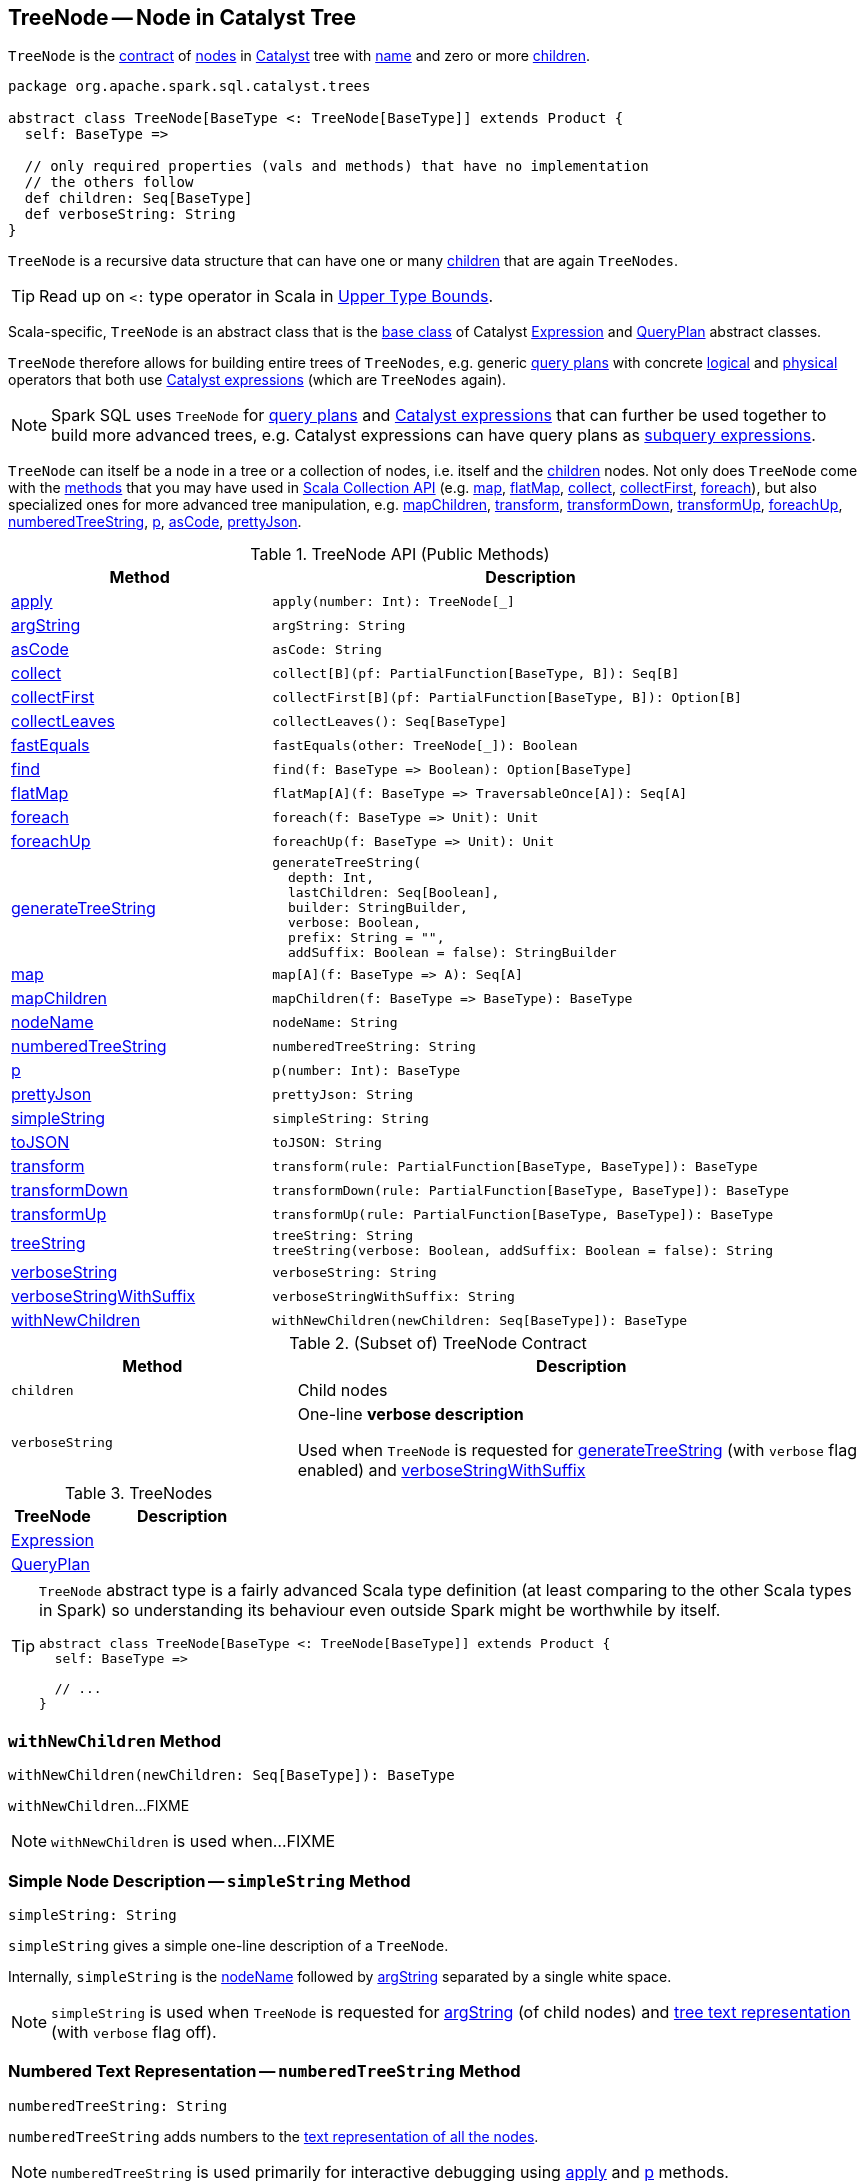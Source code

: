 == [[TreeNode]] TreeNode -- Node in Catalyst Tree

`TreeNode` is the <<contract, contract>> of <<implementations, nodes>> in <<spark-sql-catalyst.adoc#, Catalyst>> tree with <<nodeName, name>> and zero or more <<children, children>>.

[[contract]]
[source, scala]
----
package org.apache.spark.sql.catalyst.trees

abstract class TreeNode[BaseType <: TreeNode[BaseType]] extends Product {
  self: BaseType =>

  // only required properties (vals and methods) that have no implementation
  // the others follow
  def children: Seq[BaseType]
  def verboseString: String
}
----

`TreeNode` is a recursive data structure that can have one or many <<children, children>> that are again `TreeNodes`.

TIP: Read up on `<:` type operator in Scala in https://docs.scala-lang.org/tour/upper-type-bounds.html[Upper Type Bounds].

Scala-specific, `TreeNode` is an abstract class that is the <<implementations, base class>> of Catalyst <<spark-sql-Expression.adoc#, Expression>> and <<spark-sql-catalyst-QueryPlan.adoc#, QueryPlan>> abstract classes.

`TreeNode` therefore allows for building entire trees of `TreeNodes`, e.g. generic <<spark-sql-catalyst-QueryPlan.adoc#, query plans>> with concrete <<spark-sql-LogicalPlan.adoc#, logical>> and <<spark-sql-SparkPlan.adoc#, physical>> operators that both use <<spark-sql-Expression.adoc#, Catalyst expressions>> (which are `TreeNodes` again).

NOTE: Spark SQL uses `TreeNode` for <<spark-sql-catalyst-QueryPlan.adoc#, query plans>> and <<spark-sql-Expression.adoc#, Catalyst expressions>> that can further be used together to build more advanced trees, e.g. Catalyst expressions can have query plans as <<spark-sql-subqueries.adoc#, subquery expressions>>.

`TreeNode` can itself be a node in a tree or a collection of nodes, i.e. itself and the <<children, children>> nodes. Not only does `TreeNode` come with the <<methods, methods>> that you may have used in https://docs.scala-lang.org/overviews/collections/overview.html[Scala Collection API] (e.g. <<map, map>>, <<flatMap, flatMap>>, <<collect, collect>>, <<collectFirst, collectFirst>>, <<foreach, foreach>>), but also specialized ones for more advanced tree manipulation, e.g. <<mapChildren, mapChildren>>, <<transform, transform>>, <<transformDown, transformDown>>, <<transformUp, transformUp>>, <<foreachUp, foreachUp>>, <<numberedTreeString, numberedTreeString>>, <<p, p>>, <<asCode, asCode>>, <<prettyJson, prettyJson>>.

[[methods]]
.TreeNode API (Public Methods)
[cols="1,2",options="header",width="100%"]
|===
| Method
| Description

| <<apply, apply>>
a|

[source, scala]
----
apply(number: Int): TreeNode[_]
----

| <<argString, argString>>
a|

[source, scala]
----
argString: String
----

| <<asCode, asCode>>
a|

[source, scala]
----
asCode: String
----

| <<collect, collect>>
a|

[source, scala]
----
collect[B](pf: PartialFunction[BaseType, B]): Seq[B]
----

| <<collectFirst, collectFirst>>
a|

[source, scala]
----
collectFirst[B](pf: PartialFunction[BaseType, B]): Option[B]
----

| <<collectLeaves, collectLeaves>>
a|

[source, scala]
----
collectLeaves(): Seq[BaseType]
----

| <<fastEquals, fastEquals>>
a|

[source, scala]
----
fastEquals(other: TreeNode[_]): Boolean
----

| <<find, find>>
a|

[source, scala]
----
find(f: BaseType => Boolean): Option[BaseType]
----

| <<flatMap, flatMap>>
a|

[source, scala]
----
flatMap[A](f: BaseType => TraversableOnce[A]): Seq[A]
----

| <<foreach, foreach>>
a|

[source, scala]
----
foreach(f: BaseType => Unit): Unit
----

| <<foreachUp, foreachUp>>
a|

[source, scala]
----
foreachUp(f: BaseType => Unit): Unit
----

| <<generateTreeString, generateTreeString>>
a|

[source, scala]
----
generateTreeString(
  depth: Int,
  lastChildren: Seq[Boolean],
  builder: StringBuilder,
  verbose: Boolean,
  prefix: String = "",
  addSuffix: Boolean = false): StringBuilder
----

| <<map, map>>
a|

[source, scala]
----
map[A](f: BaseType => A): Seq[A]
----

| <<mapChildren, mapChildren>>
a|

[source, scala]
----
mapChildren(f: BaseType => BaseType): BaseType
----

| <<nodeName, nodeName>>
a|

[source, scala]
----
nodeName: String
----

| <<numberedTreeString, numberedTreeString>>
a|

[source, scala]
----
numberedTreeString: String
----

| <<p, p>>
a|

[source, scala]
----
p(number: Int): BaseType
----

| <<prettyJson, prettyJson>>
a|

[source, scala]
----
prettyJson: String
----

| <<simpleString, simpleString>>
a|

[source, scala]
----
simpleString: String
----

| <<toJSON, toJSON>>
a|

[source, scala]
----
toJSON: String
----

| <<transform, transform>>
a|

[source, scala]
----
transform(rule: PartialFunction[BaseType, BaseType]): BaseType
----

| <<transformDown, transformDown>>
a|

[source, scala]
----
transformDown(rule: PartialFunction[BaseType, BaseType]): BaseType
----

| <<transformUp, transformUp>>
a|

[source, scala]
----
transformUp(rule: PartialFunction[BaseType, BaseType]): BaseType
----

| <<treeString, treeString>>
a|

[source, scala]
----
treeString: String
treeString(verbose: Boolean, addSuffix: Boolean = false): String
----

| <<verboseString, verboseString>>
a|

[source, scala]
----
verboseString: String
----

| <<verboseStringWithSuffix, verboseStringWithSuffix>>
a|

[source, scala]
----
verboseStringWithSuffix: String
----

| <<withNewChildren, withNewChildren>>
a|

[source, scala]
----
withNewChildren(newChildren: Seq[BaseType]): BaseType
----
|===

.(Subset of) TreeNode Contract
[cols="1,2",options="header",width="100%"]
|===
| Method
| Description

| `children`
| [[children]] Child nodes

| `verboseString`
| [[verboseString]] One-line *verbose description*

Used when `TreeNode` is requested for <<generateTreeString, generateTreeString>> (with `verbose` flag enabled) and <<verboseStringWithSuffix, verboseStringWithSuffix>>
|===

[[implementations]]
.TreeNodes
[cols="1,2",options="header",width="100%"]
|===
| TreeNode
| Description

| <<spark-sql-Expression.adoc#, Expression>>
| [[Expression]]

| <<spark-sql-catalyst-QueryPlan.adoc#, QueryPlan>>
| [[QueryPlan]]
|===

[TIP]
====
`TreeNode` abstract type is a fairly advanced Scala type definition (at least comparing to the other Scala types in Spark) so understanding its behaviour even outside Spark might be worthwhile by itself.

[source, scala]
----
abstract class TreeNode[BaseType <: TreeNode[BaseType]] extends Product {
  self: BaseType =>

  // ...
}
----
====

=== [[withNewChildren]] `withNewChildren` Method

[source, scala]
----
withNewChildren(newChildren: Seq[BaseType]): BaseType
----

`withNewChildren`...FIXME

NOTE: `withNewChildren` is used when...FIXME

=== [[simpleString]] Simple Node Description -- `simpleString` Method

[source, scala]
----
simpleString: String
----

`simpleString` gives a simple one-line description of a `TreeNode`.

Internally, `simpleString` is the <<nodeName, nodeName>> followed by <<argString, argString>> separated by a single white space.

NOTE: `simpleString` is used when `TreeNode` is requested for <<argString, argString>> (of child nodes) and <<generateTreeString, tree text representation>> (with `verbose` flag off).

=== [[numberedTreeString]] Numbered Text Representation -- `numberedTreeString` Method

[source, scala]
----
numberedTreeString: String
----

`numberedTreeString` adds numbers to the <<treeString, text representation of all the nodes>>.

NOTE: `numberedTreeString` is used primarily for interactive debugging using <<apply, apply>> and <<p, p>> methods.

=== [[apply]] Getting n-th TreeNode in Tree (for Interactive Debugging) -- `apply` Method

[source, scala]
----
apply(number: Int): TreeNode[_]
----

`apply` gives `number`-th tree node in a tree.

NOTE: `apply` can be used for interactive debugging.

Internally, `apply` <<getNodeNumbered, gets the node>> at `number` position or `null`.

=== [[p]] Getting n-th BaseType in Tree (for Interactive Debugging) -- `p` Method

[source, scala]
----
p(number: Int): BaseType
----

`p` gives `number`-th tree node in a tree as `BaseType` for interactive debugging.

NOTE: `p` can be used for interactive debugging.

[NOTE]
====
`BaseType` is the base type of a tree and in Spark SQL can be:

* link:spark-sql-LogicalPlan.adoc[LogicalPlan] for logical plan trees

* link:spark-sql-SparkPlan.adoc[SparkPlan] for physical plan trees

* link:spark-sql-Expression.adoc[Expression] for expression trees
====

=== [[toString]] Text Representation -- `toString` Method

[source, scala]
----
toString: String
----

NOTE: `toString` is part of Java's link:++https://docs.oracle.com/javase/8/docs/api/java/lang/Object.html#toString--++[Object Contract] for the string representation of an object, e.g. `TreeNode`.

`toString` simply returns the <<treeString, text representation of all nodes in the tree>>.

=== [[treeString]] Text Representation of All Nodes in Tree -- `treeString` Method

[source, scala]
----
treeString: String  // <1>
treeString(verbose: Boolean, addSuffix: Boolean = false): String
----
<1> Turns verbose flag on

`treeString` gives the string representation of all the nodes in the `TreeNode`.

[source, scala]
----
import org.apache.spark.sql.{functions => f}
val q = spark.range(10).withColumn("rand", f.rand())
val executedPlan = q.queryExecution.executedPlan

val output = executedPlan.treeString(verbose = true)

scala> println(output)
*(1) Project [id#0L, rand(6790207094253656854) AS rand#2]
+- *(1) Range (0, 10, step=1, splits=8)
----

[NOTE]
====
`treeString` is used when:

* `TreeNode` is requested for the <<numberedTreeString, numbered text representation>> and the <<toString, text representation>>

* `QueryExecution` is requested for link:spark-sql-QueryExecution.adoc#simpleString[simple], link:spark-sql-QueryExecution.adoc#toString[extended] and link:spark-sql-QueryExecution.adoc#stringWithStats[with statistics] text representations
====

=== [[verboseStringWithSuffix]] Verbose Description with Suffix -- `verboseStringWithSuffix` Method

[source, scala]
----
verboseStringWithSuffix: String
----

`verboseStringWithSuffix` simply returns <<verboseString, verbose description>>.

NOTE: `verboseStringWithSuffix` is used exclusively when `TreeNode` is requested to <<generateTreeString, generateTreeString>> (with `verbose` and `addSuffix` flags enabled).

=== [[generateTreeString]] Generating Text Representation of Inner and Regular Child Nodes -- `generateTreeString` Method

[source, scala]
----
generateTreeString(
  depth: Int,
  lastChildren: Seq[Boolean],
  builder: StringBuilder,
  verbose: Boolean,
  prefix: String = "",
  addSuffix: Boolean = false): StringBuilder
----

Internally, `generateTreeString` appends the following node descriptions per the `verbose` and `addSuffix` flags:

* <<verboseStringWithSuffix, verbose description with suffix>> when both are enabled (i.e. `verbose` and `addSuffix` flags are all `true`)

* <<verboseString, verbose description>> when `verbose` is enabled (i.e. `verbose` is `true` and `addSuffix` is `false`)

* <<simpleString, simple description>> when `verbose` is disabled (i.e. `verbose` is `false`)

In the end, `generateTreeString` calls itself recursively for the <<innerChildren, innerChildren>> and the <<children, child nodes>>.

NOTE: `generateTreeString` is used exclusively when `TreeNode` is requested for <<treeString, text representation of all nodes in the tree>>.

=== [[innerChildren]] Inner Child Nodes -- `innerChildren` Method

[source, scala]
----
innerChildren: Seq[TreeNode[_]]
----

`innerChildren` returns the inner nodes that should be shown as an inner nested tree of this node.

`innerChildren` simply returns an empty collection of `TreeNodes`.

NOTE: `innerChildren` is used when `TreeNode` is requested to <<generateTreeString, generate the text representation of inner and regular child nodes>>, <<allChildren, allChildren>> and <<getNodeNumbered, getNodeNumbered>>.

=== [[allChildren]] `allChildren` Property

[source, scala]
----
allChildren: Set[TreeNode[_]]
----

NOTE: `allChildren` is a Scala lazy value which is computed once when accessed and cached afterwards.

`allChildren`...FIXME

NOTE: `allChildren` is used when...FIXME

=== [[getNodeNumbered]] `getNodeNumbered` Internal Method

[source, scala]
----
getNodeNumbered(number: MutableInt): Option[TreeNode[_]]
----

`getNodeNumbered`...FIXME

NOTE: `getNodeNumbered` is used when...FIXME

=== [[foreach]] `foreach` Method

[source, scala]
----
foreach(f: BaseType => Unit): Unit
----

`foreach` applies the input function `f` to itself (`this`) first and then (recursively) to the <<children, children>>.

=== [[collect]] `collect` Method

[source, scala]
----
collect[B](pf: PartialFunction[BaseType, B]): Seq[B]
----

`collect`...FIXME

=== [[collectFirst]] `collectFirst` Method

[source, scala]
----
collectFirst[B](pf: PartialFunction[BaseType, B]): Option[B]
----

`collectFirst`...FIXME

=== [[collectLeaves]] `collectLeaves` Method

[source, scala]
----
collectLeaves(): Seq[BaseType]
----

`collectLeaves`...FIXME

=== [[find]] `find` Method

[source, scala]
----
find(f: BaseType => Boolean): Option[BaseType]
----

`find`...FIXME

=== [[flatMap]] `flatMap` Method

[source, scala]
----
flatMap[A](f: BaseType => TraversableOnce[A]): Seq[A]
----

`flatMap`...FIXME

=== [[foreachUp]] `foreachUp` Method

[source, scala]
----
foreachUp(f: BaseType => Unit): Unit
----

`foreachUp`...FIXME

=== [[map]] `map` Method

[source, scala]
----
map[A](f: BaseType => A): Seq[A]
----

`map`...FIXME

=== [[mapChildren]] `mapChildren` Method

[source, scala]
----
mapChildren(f: BaseType => BaseType): BaseType
----

`mapChildren`...FIXME

=== [[transform]] `transform` Method

[source, scala]
----
transform(rule: PartialFunction[BaseType, BaseType]): BaseType
----

`transform`...FIXME

=== [[transformDown]] `transformDown` Method

[source, scala]
----
transformDown(rule: PartialFunction[BaseType, BaseType]): BaseType
----

`transformDown`...FIXME

=== [[transformUp]] `transformUp` Method

[source, scala]
----
transformUp(rule: PartialFunction[BaseType, BaseType]): BaseType
----

`transformUp`...FIXME

=== [[asCode]] `asCode` Method

[source, scala]
----
asCode: String
----

`asCode`...FIXME

=== [[prettyJson]] `prettyJson` Method

[source, scala]
----
prettyJson: String
----

`prettyJson`...FIXME

NOTE: `prettyJson` is used when...FIXME

=== [[toJSON]] `toJSON` Method

[source, scala]
----
toJSON: String
----

`toJSON`...FIXME

NOTE: `toJSON` is used when...FIXME

=== [[argString]] `argString` Method

[source, scala]
----
argString: String
----

`argString`...FIXME

NOTE: `argString` is used when...FIXME

=== [[nodeName]] `nodeName` Method

[source, scala]
----
nodeName: String
----

`nodeName` returns the name of the class with `Exec` suffix removed (that is used as a naming convention for the class name of <<spark-sql-SparkPlan.adoc#, physical operators>>).

NOTE: `nodeName` is used when `TreeNode` is requested for <<simpleString, simpleString>> and <<asCode, asCode>>.

=== [[fastEquals]] `fastEquals` Method

[source, scala]
----
fastEquals(other: TreeNode[_]): Boolean
----

`fastEquals`...FIXME

NOTE: `fastEquals` is used when...FIXME
